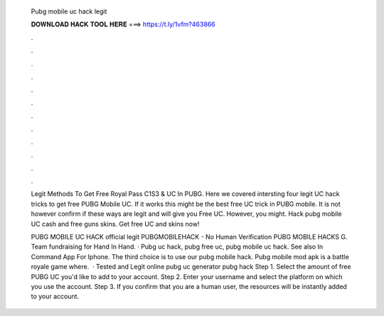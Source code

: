   Pubg mobile uc hack legit
  
  
  
  𝐃𝐎𝐖𝐍𝐋𝐎𝐀𝐃 𝐇𝐀𝐂𝐊 𝐓𝐎𝐎𝐋 𝐇𝐄𝐑𝐄 ===> https://t.ly/1vfm?463866
  
  
  
  .
  
  
  
  .
  
  
  
  .
  
  
  
  .
  
  
  
  .
  
  
  
  .
  
  
  
  .
  
  
  
  .
  
  
  
  .
  
  
  
  .
  
  
  
  .
  
  
  
  .
  
  Legit Methods To Get Free Royal Pass C1S3 & UC In PUBG. Here we covered intersting four legit UC hack tricks to get free PUBG Mobile UC. If it works this might be the best free UC trick in PUBG mobile. It is not however confirm if these ways are legit and will give you Free UC. However, you might. Hack pubg mobile UC cash and free guns skins. Get free UC and skins now!
  
  PUBG MOBILE UC HACK official legit PUBGMOBILEHACK - No Human Verification PUBG MOBILE HACKS G. Team fundraising for Hand In Hand. · Pubg uc hack, pubg free uc, pubg mobile uc hack. See also In Command App For Iphone. The third choice is to use our pubg mobile hack. Pubg mobile mod apk is a battle royale game where.  · Tested and Legit online pubg uc generator pubg hack  Step 1. Select the amount of free PUBG UC you'd like to add to your account. Step 2. Enter your username and select the platform on which you use the account. Step 3. If you confirm that you are a human user, the resources will be instantly added to your account.
